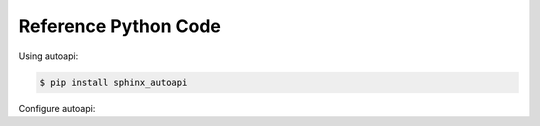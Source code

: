 .. _code:

Reference Python Code
=====================

Using autoapi:

.. code:: bash

   $ pip install sphinx_autoapi

Configure autoapi:

.. code: python

   # Add any Sphinx extension module names here, as strings. They can be
   # extensions coming with Sphinx (named 'sphinx.ext.*') or your custom
   # ones.
   extensions = [
       'autoapi.extension',
       'sphinx.ext.intersphinx',
       'sphinx.ext.todo',
       'sphinx.ext.viewcode',
   ]

   # autoapi configuration
   autoapi_type = 'python'
   autoapi_dirs = ['../../giza']
   autoapi_file_pattern = '*.py'
   autoapi_options = ['members', 'undoc-members', 'private-members']
